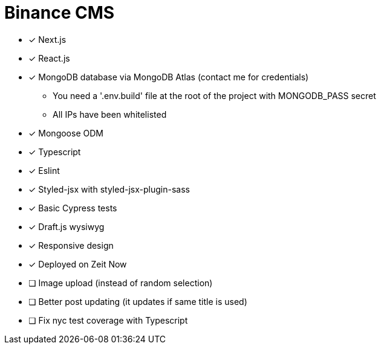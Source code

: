 = Binance CMS

* [x] Next.js
* [x] React.js
* [x] MongoDB database via MongoDB Atlas (contact me for credentials)
** You need a '.env.build' file at the root of the project with MONGODB_PASS secret
** All IPs have been whitelisted
* [x] Mongoose ODM
* [x] Typescript
* [x] Eslint
* [x] Styled-jsx with styled-jsx-plugin-sass
* [x] Basic Cypress tests
* [x] Draft.js wysiwyg
* [x] Responsive design
* [x] Deployed on Zeit Now
* [ ] Image upload (instead of random selection)
* [ ] Better post updating (it updates if same title is used)
* [ ] Fix nyc test coverage with Typescript
